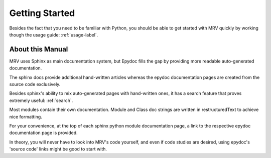 ###############
Getting Started
###############
Besides the fact that you need to be familiar with Python, you should be able to get started with MRV quickly by working though the usage guide: :ref:`usage-label`.

*****************
About this Manual
*****************
MRV uses Sphinx as main documentation system, but Epydoc fills the gap by providing more readable auto-generated documentation.

The sphinx docs provide additional hand-written articles whereas the epydoc documentation pages are created from the source code exclusively.

Besides sphinx's ability to mix auto-generated pages with hand-written ones, it has a search feature that proves extremely useful: :ref:`search`.

Most modules contain their own documentation. Module and Class doc strings are written in restructuredText to achieve nice formatting. 

For your convenience, at the top of each sphinx python module documentation page, a link to the respective epydoc documentation page is provided.

In theory, you will never have to look into MRV's code yourself, and even if code studies are desired, using epydoc's 'source code' links might be good to start with.

